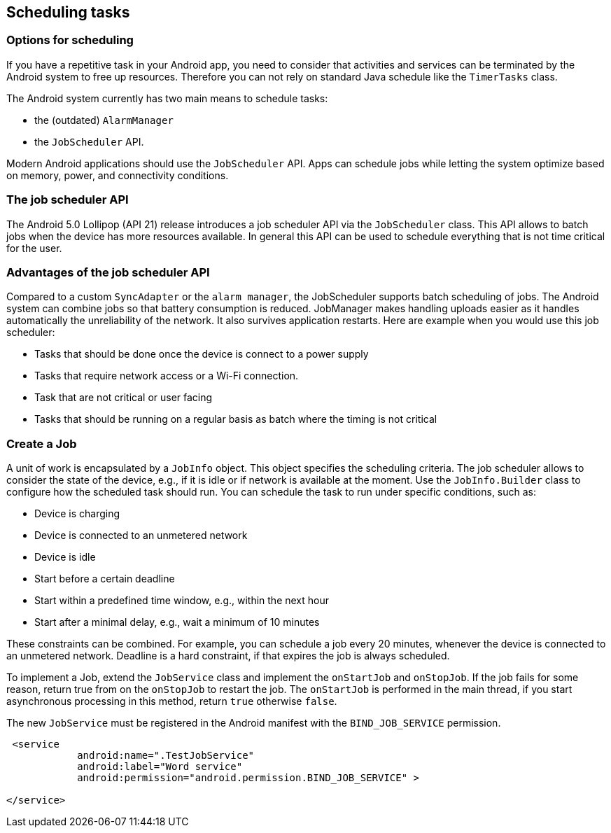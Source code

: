 [[schedulingtasks]]
== Scheduling tasks
=== Options for scheduling

If you have a repetitive task in your Android app, you need to consider that  activities and services can be terminated by the Android system to free up resources.
Therefore you can not rely on standard Java schedule like the `TimerTasks` class.

The Android system currently has two main means to schedule tasks:

* the (outdated) `AlarmManager` 
* the `JobScheduler` API.

Modern Android applications should use the `JobScheduler` API.  
Apps can schedule jobs while letting the system optimize based on memory, power, and connectivity conditions. 

=== The job scheduler API

(((JobScheduler)))
The Android 5.0 Lollipop (API 21) release introduces a job scheduler API via the `JobScheduler` class.
This API allows to batch jobs when the device has more resources available. 
In general this API can be used to schedule everything that is not time critical for the user.

=== Advantages of the job scheduler API

Compared to a custom `SyncAdapter` or the `alarm manager`, the JobScheduler supports batch scheduling of jobs.
The Android system can combine jobs so that battery consumption is reduced. 
JobManager makes handling uploads easier as it handles automatically the unreliability of the network.
It also  survives application restarts.
Here are example when you would use this job scheduler:

* Tasks that should be done once the device is connect to a power supply
* Tasks that require network access or a Wi-Fi connection.
* Task that are not critical or user facing
* Tasks that should be running on a regular basis as batch where the timing is not critical

=== Create a Job

A unit of work is encapsulated by a `JobInfo` object. 
This object specifies the scheduling criteria.
The job scheduler allows to consider the state of the device, e.g., if it is idle or if network is available at the moment.
Use the `JobInfo.Builder` class to configure how the scheduled task should run. 
You can schedule the task to run under specific conditions, such as:

* Device is charging
* Device is connected to an unmetered network
* Device is idle
* Start before a certain deadline
* Start within a predefined time window, e.g., within the next hour
* Start after a minimal delay, e.g., wait a minimum of 10 minutes

These constraints can be combined. 
For example, you can schedule a job every 20 minutes, whenever the device is connected to an unmetered network.
Deadline is a hard constraint, if that expires the job is always scheduled.

To implement a Job, extend the `JobService` class and implement the `onStartJob` and `onStopJob`. 
If the job fails for some reason, return true from on the `onStopJob` to restart the job. 
The `onStartJob` is performed in the main thread, if you start asynchronous processing in this method, return `true` otherwise `false`.

The new `JobService` must be registered in the Android manifest with the `BIND_JOB_SERVICE` permission.

[source,xml]
----
 <service
            android:name=".TestJobService"
            android:label="Word service"
            android:permission="android.permission.BIND_JOB_SERVICE" >

</service>
----


